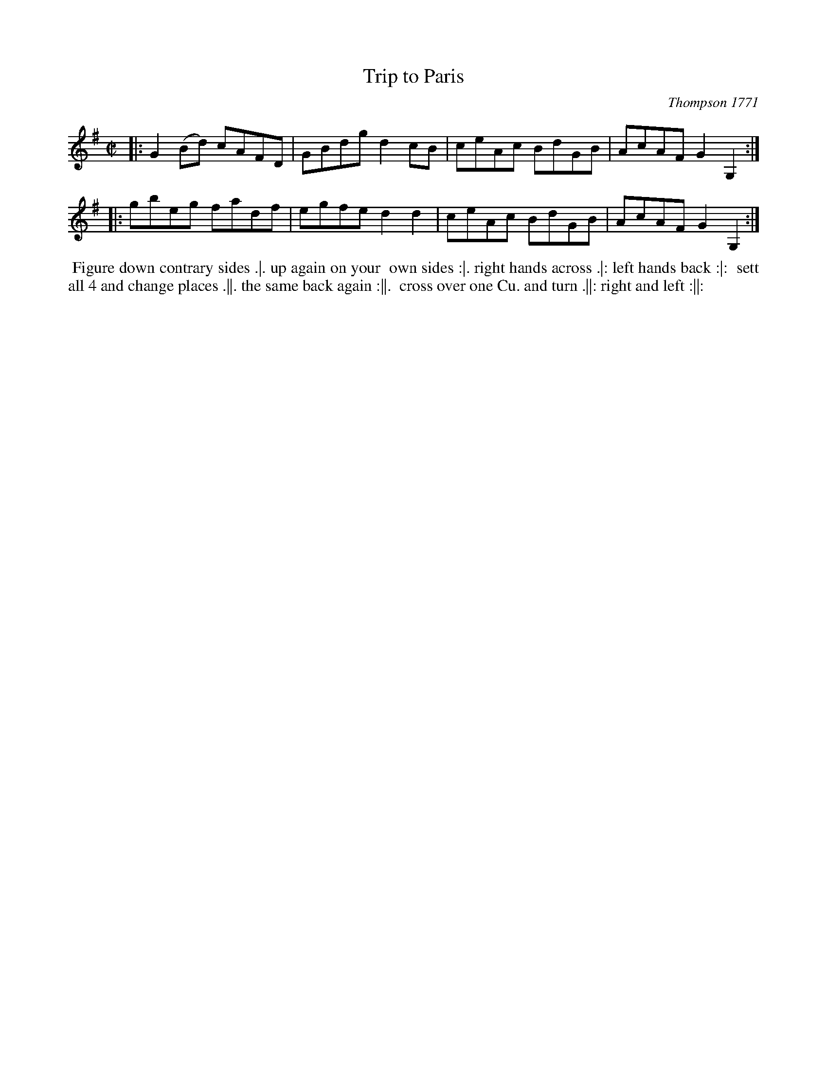 X: 160
T: Trip to Paris
O: Thompson 1771
%R: reel
M: C|
L: 1/8
Z: 2011,2014 John Chambers <jc:trillian.mit.edu>
B: Chas & Sam Thompson "Twenty Four Country Dances for the Year 1771", London 1771, p.80
K: G
|:\
G2(Bd) cAFD | GBdg d2cB |\
ceAc BdGB | AcAF G2G,2 :|
|:\
gbeg fadf | egfe d2d2 |\
ceAc BdGB | AcAF G2G,2 :|
% - - - - - - - - - - - - - - - - - - - - - - - - -
%%begintext align
%% Figure down contrary sides .|. up again on your
%% own sides :|. right hands across .|: left hands back :|:
%% sett all 4 and change places .||. the same back again :||.
%% cross over one Cu. and turn .||: right and left :||:
%%endtext
% - - - - - - - - - - - - - - - - - - - - - - - - -
